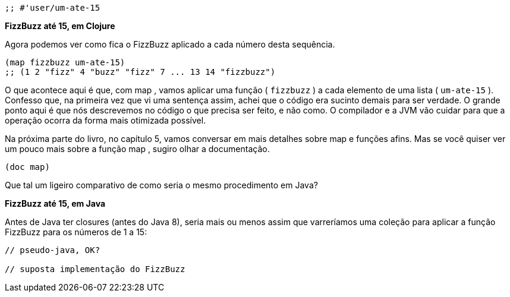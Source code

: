 ```
;; #'user/um-ate-15
```

*FizzBuzz até 15, em Clojure*

Agora  podemos  ver  como  fica  o  FizzBuzz  aplicado  a  cada
número desta sequência.

```
(map fizzbuzz um-ate-15)
;; (1 2 "fizz" 4 "buzz" "fizz" 7 ... 13 14 "fizzbuzz")
```

O  que  acontece  aqui  é  que,  com   map ,  vamos  aplicar  uma
função ( `fizzbuzz` ) a cada elemento de uma lista ( `um-ate-15` ).
Confesso  que,  na  primeira  vez  que  vi  uma  sentença  assim,  achei
que o código era sucinto demais para ser verdade. O grande ponto
aqui é que nós descrevemos no código o que precisa ser feito, e não
como.  O  compilador  e  a  JVM  vão  cuidar  para  que  a  operação
ocorra da forma mais otimizada possível.

Na próxima parte do livro, no capítulo 5, vamos conversar em
mais detalhes sobre  map  e funções afins. Mas se você quiser ver
um pouco mais sobre a função  map , sugiro olhar a documentação.

```
(doc map)
```

Que  tal  um  ligeiro  comparativo  de  como  seria  o  mesmo
procedimento em Java?

*FizzBuzz até 15, em Java*

Antes  de  Java  ter  closures  (antes  do  Java  8),  seria  mais  ou
menos  assim  que  varreríamos  uma  coleção  para  aplicar  a  função
FizzBuzz para os números de 1 a 15:

```
// pseudo-java, OK?

// suposta implementação do FizzBuzz
```